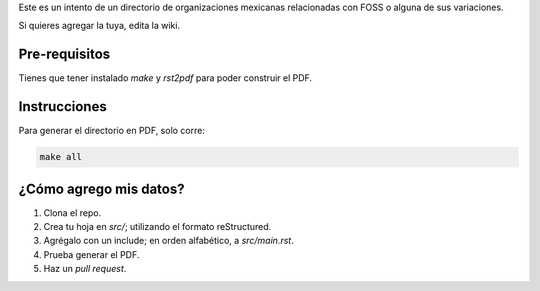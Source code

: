Este es un intento de un directorio de organizaciones mexicanas relacionadas con FOSS o alguna de sus variaciones. 

Si quieres agregar la tuya, edita la wiki.

Pre-requisitos
--------------

Tienes que tener instalado *make* y *rst2pdf* para poder construir el PDF.


Instrucciones
-------------

Para generar el directorio en PDF, solo corre:

.. code-block:: Bash

    make all


¿Cómo agrego mis datos?
-----------------------

#. Clona el repo.

#. Crea tu hoja en *src/*; utilizando el formato reStructured.

#. Agrégalo con un include; en orden alfabético, a *src/main.rst*. 

#. Prueba generar el PDF.

#. Haz un *pull request*.
